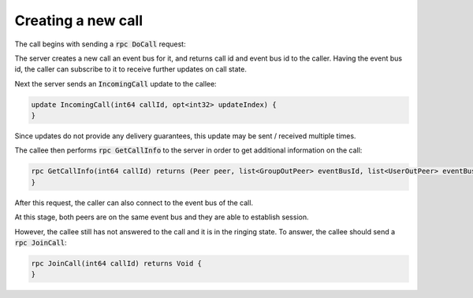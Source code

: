 Creating a new call
===================

The call begins with sending a :code:`rpc DoCall` request:

.. code-block:: protobuf
	rpc DoCall(OutPeer peer, msec timeout) returns (int64 callId, busId eventBusId, randomId deviceId) {
	}

The server creates a new call an event bus for it, and returns call id and event bus id to the caller. Having the event bus id, the caller can subscribe to it to receive further updates on call state.

Next the server sends an :code:`IncomingCall` update to the callee:

.. code-block:: protobuf

	update IncomingCall(int64 callId, opt<int32> updateIndex) {
	}

Since updates do not provide any delivery guarantees, this update may be sent / received multiple times.

The callee then performs :code:`rpc GetCallInfo` to the server in order to get additional information on the call:

.. code-block:: protobuf

	rpc GetCallInfo(int64 callId) returns (Peer peer, list<GroupOutPeer> eventBusId, list<UserOutPeer> eventBusId, busId eventBusId) {
	}

After this request, the caller can also connect to the event bus of the call.

At this stage, both peers are on the same event bus and they are able to establish session.

However, the callee still has not answered to the call and it is in the ringing state. To answer, the callee should send a :code:`rpc JoinCall`:

.. code-block:: protobuf

	rpc JoinCall(int64 callId) returns Void {
	}
